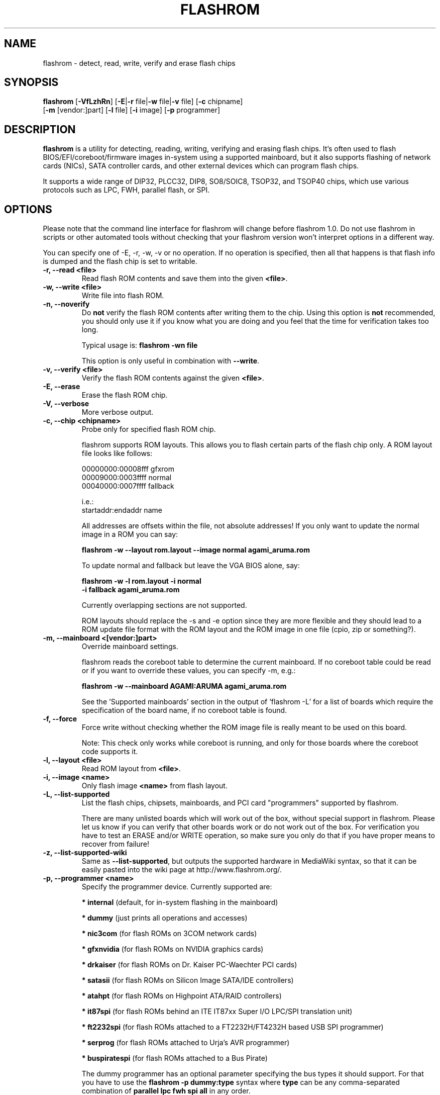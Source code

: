 .TH FLASHROM 8 "May 21, 2009"
.SH NAME
flashrom \- detect, read, write, verify and erase flash chips
.SH SYNOPSIS
.B flashrom \fR[\fB\-VfLzhRn\fR] [\fB\-E\fR|\fB\-r\fR file|\fB\-w\fR file|\fB\-v\fR file] [\fB\-c\fR chipname]
         [\fB\-m\fR [vendor:]part] [\fB\-l\fR file] [\fB\-i\fR image] [\fB\-p\fR programmer]
.SH DESCRIPTION
.B flashrom
is a utility for detecting, reading, writing, verifying and erasing flash
chips. It's often used to flash BIOS/EFI/coreboot/firmware images in-system
using a supported mainboard, but it also supports flashing of network cards
(NICs), SATA controller cards, and other external devices which can program
flash chips.
.PP
It supports a wide range of DIP32, PLCC32, DIP8, SO8/SOIC8, TSOP32, and
TSOP40 chips, which use various protocols such as LPC, FWH, parallel flash,
or SPI.
.SH OPTIONS
Please note that the command line interface for flashrom will change before
flashrom 1.0. Do not use flashrom in scripts or other automated tools without
checking that your flashrom version won't interpret options in a different way.
.PP
You can specify one of \-E, \-r, \-w, \-v or no operation.
If no operation is specified, then all that happens
is that flash info is dumped and the flash chip is set to writable.
.TP
.B "\-r, \-\-read <file>"
Read flash ROM contents and save them into the given
.BR <file> .
.TP
.B "\-w, \-\-write <file>"
Write file into flash ROM.
.TP
.B "\-n, \-\-noverify"
Do
.B not
verify the flash ROM contents after writing them to the chip. Using this
option is
.B not
recommended, you should only use it if you know what you are doing and you
feel that the time for verification takes too long.
.sp
Typical usage is:
.B "flashrom -wn file"
.sp
This option is only useful in combination with
.BR \-\-write .
.TP
.B "\-v, \-\-verify <file>"
Verify the flash ROM contents against the given
.BR <file> .
.TP
.B "\-E, \-\-erase"
Erase the flash ROM chip.
.TP
.B "\-V, \-\-verbose"
More verbose output.
.TP
.B "\-c, \-\-chip" <chipname>
Probe only for specified flash ROM chip.
.sp
flashrom supports ROM layouts. This allows you to flash certain parts of
the flash chip only. A ROM layout file looks like follows:
.sp
  00000000:00008fff gfxrom
  00009000:0003ffff normal
  00040000:0007ffff fallback
.sp
  i.e.:
  startaddr:endaddr name
.sp
All addresses are offsets within the file, not absolute addresses!
If you only want to update the normal image in a ROM you can say:
.sp
.B "  flashrom -w --layout rom.layout --image normal agami_aruma.rom"
.sp
To update normal and fallback but leave the VGA BIOS alone, say:
.sp
.B "  flashrom -w -l rom.layout -i normal \"
.br
.B "           -i fallback agami_aruma.rom"
.sp
Currently overlapping sections are not supported.
.sp
ROM layouts should replace the \-s and \-e option since they are more
flexible and they should lead to a ROM update file format with the
ROM layout and the ROM image in one file (cpio, zip or something?).
.TP
.B "\-m, \-\-mainboard" <[vendor:]part>
Override mainboard settings.
.sp
flashrom reads the coreboot table to determine the current mainboard. If no
coreboot table could be read or if you want to override these values, you can
specify \-m, e.g.:
.sp
.B "  flashrom -w --mainboard AGAMI:ARUMA agami_aruma.rom"
.sp
See the 'Supported mainboards' section in the output of 'flashrom \-L' for
a list of boards which require the specification of the board name, if no
coreboot table is found.
.TP
.B "\-f, \-\-force"
Force write without checking whether the ROM image file is really meant
to be used on this board.
.sp
Note: This check only works while coreboot is running, and only for those
boards where the coreboot code supports it.
.TP
.B "\-l, \-\-layout <file>"
Read ROM layout from
.BR <file> .
.TP
.B "\-i, \-\-image <name>"
Only flash image
.B <name>
from flash layout.
.TP
.B "\-L, \-\-list\-supported"
List the flash chips, chipsets, mainboards, and PCI card "programmers"
supported by flashrom.
.sp
There are many unlisted boards which will work out of the box, without
special support in flashrom. Please let us know if you can verify that
other boards work or do not work out of the box. For verification you have
to test an ERASE and/or WRITE operation, so make sure you only do that
if you have proper means to recover from failure!
.TP
.B "\-z, \-\-list\-supported-wiki"
Same as
.BR \-\-list\-supported ,
but outputs the supported hardware in MediaWiki syntax, so that it can be
easily pasted into the wiki page at http://www.flashrom.org/.
.TP
.B "\-p, \-\-programmer <name>"
Specify the programmer device. Currently supported are:
.sp
.BR "* internal" " (default, for in-system flashing in the mainboard)"
.sp
.BR "* dummy" " (just prints all operations and accesses)"
.sp
.BR "* nic3com" " (for flash ROMs on 3COM network cards)"
.sp
.BR "* gfxnvidia" " (for flash ROMs on NVIDIA graphics cards)"
.sp
.BR "* drkaiser" " (for flash ROMs on Dr. Kaiser PC-Waechter PCI cards)"
.sp
.BR "* satasii" " (for flash ROMs on Silicon Image SATA/IDE controllers)"
.sp
.BR "* atahpt" " (for flash ROMs on Highpoint ATA/RAID controllers)"
.sp
.BR "* it87spi" " (for flash ROMs behind an ITE IT87xx Super I/O LPC/SPI translation unit)"
.sp
.BR "* ft2232spi" " (for flash ROMs attached to a FT2232H/FT4232H based USB SPI programmer)"
.sp
.BR "* serprog" " (for flash ROMs attached to Urja's AVR programmer)"
.sp
.BR "* buspiratespi" " (for flash ROMs attached to a Bus Pirate)"
.sp
The dummy programmer has an optional parameter specifying the bus types it
should support. For that you have to use the
.B "flashrom -p dummy:type"
syntax where
.B type
can be any comma-separated combination of
.B parallel lpc fwh spi all
in any order.
.sp
Example:
.B "flashrom -p dummy:lpc,fwh"
.sp
If you have multiple supported PCI cards which can program flash chips
(NICs, SATA/IDE controllers, etc.) in your system, you must use the
.B "flashrom -p xxxx:bb:dd.f"
syntax to explicitly select one of them, where
.B xxxx
is the name of the programmer
.B bb
is the PCI bus number,
.B dd
is the PCI device number, and
.B f
is the PCI function number of the desired NIC.
.sp
Example:
.B "flashrom -p nic3com:05:04.0"
.sp
Currently the following programmers support this mechanism:
.BR nic3com ,
.BR gfxnvidia ,
.BR satasii ,
.BR atahpt .
.sp
The it87spi programmer has an optional parameter which will set the I/O base
port of the IT87* SPI controller interface to the port specified in the
parameter. For that you have to use the
.B "flashrom -p it87spi:port=portnum"
syntax where
.B portnum
is an I/O port number which must be a multiple of 8.
.sp
The ft2232spi programmer has an optional parameter specifying the controller
type and interface/port it should support. For that you have to use the
.B "flashrom -p ft2232spi:model,port=interface"
syntax where
.B model
can be any of
.B 2232H 4232H
and
.B interface
can be any of
.B A
.BR B .
The default model is
.B 4232H
and the default interface is
.BR B .
.sp
The serprog programmer has an optional parameter specifying either a serial
device/baud combination or an IP/port combination for communication with the
programmer. For serial, you have to use the
.B "flashrom -p serprog:/dev/device:baud"
syntax and for IP, you have to use
.B "flashrom -p serprog:ip:port"
instead. More information about serprog is available in serprog-protocol.txt in
the source distribution.
.sp
The buspiratespi programmer has a required dev parameter specifying the Bus
Pirate device node and an optional spispeed parameter specifying the frequency
of the SPI bus. The parameter delimiter is a comma. Syntax is
.B "flashrom -p buspiratespi:dev=/dev/device,spispeed=frequency"
where
.B frequency
can be any of
.B 30k 125k 250k 1M 2M 2.6M 4M 8M
(in Hz).
.sp
Support for some programmers can be disabled at compile time.
.B "flashrom -h"
lists all supported programmers.
.TP
.B "\-h, \-\-help"
Show a help text and exit.
.TP
.B "\-R, \-\-version"
Show version information and exit.
.SH EXIT STATUS
flashrom exits with 0 on success, 1 on most failures but with 2 if /dev/mem
(/dev/xsvc on Solaris) can not be opened and with 3 if a call to mmap() fails.
.SH BUGS
Please report any bugs at
.BR http://www.flashrom.org/trac/flashrom/newticket ","
or on the flashrom mailing list
.RB "(" http://www.flashrom.org/mailman/listinfo/flashrom ")."
.SH LICENCE
.B flashrom
is covered by the GNU General Public License (GPL), version 2. Some files are
additionally available under the GPL (version 2, or any later version).
.SH COPYRIGHT
.br
Please see the individual files.
.SH AUTHORS
Carl-Daniel Hailfinger
.br
Claus Gindhart <claus.gindhart@kontron.com>
.br
Dominik Geyer <dominik.geyer@kontron.com>
.br
Eric Biederman
.br
Giampiero Giancipoli <gianci@email.it>
.br
Joe Bao <Zheng.Bao@amd.com>
.br
Luc Verhaegen <libv@skynet.be>
.br
Li-Ta Lo
.br
Markus Boas <ryven@ryven.de>
.br
Nikolay Petukhov <nikolay.petukhov@gmail.com>
.br
Peter Stuge <peter@stuge.se>
.br
Reinder E.N. de Haan <lb_reha@mveas.com>
.br
Ronald G. Minnich <rminnich@gmail.com>
.br
Ronald Hoogenboom <ronald@zonnet.nl>
.br
Stefan Reinauer <stepan@coresystems.de>
.br
Stefan Wildemann <stefan.wildemann@kontron.com>
.br
Steven James <pyro@linuxlabs.com>
.br
Uwe Hermann <uwe@hermann-uwe.de>
.br
Wang Qingpei
.br
Yinghai Lu
.br
some others 
.PP
This manual page was written by Uwe Hermann <uwe@hermann-uwe.de>.
It is licensed under the terms of the GNU GPL (version 2 or later).
